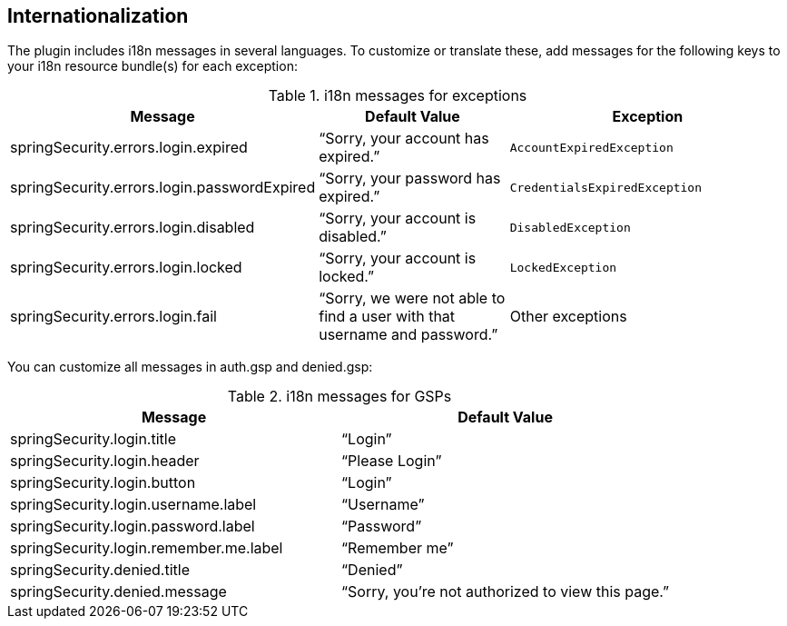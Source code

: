 [[i18n]]
== Internationalization

The plugin includes i18n messages in several languages. To customize or translate these, add messages for the following keys to your i18n resource bundle(s) for each exception:

.i18n messages for exceptions
[cols="30,30,40"]
|====================
| *Message* | *Default Value* | *Exception*

|springSecurity.errors.login.expired
|"`Sorry, your account has expired.`"
|`AccountExpiredException`

|springSecurity.errors.login.passwordExpired
|"`Sorry, your password has expired.`"
|`CredentialsExpiredException`

|springSecurity.errors.login.disabled
|"`Sorry, your account is disabled.`"
|`DisabledException`

|springSecurity.errors.login.locked
|"`Sorry, your account is locked.`"
|`LockedException`

|springSecurity.errors.login.fail
|"`Sorry, we were not able to find a user with that username and password.`"
|Other exceptions
|====================

You can customize all messages in auth.gsp and denied.gsp:

.i18n messages for GSPs
[cols="50,50"]
|====================
| *Message* | *Default Value*

|springSecurity.login.title
|"`Login`"

|springSecurity.login.header
|"`Please Login`"

|springSecurity.login.button
|"`Login`"

|springSecurity.login.username.label
|"`Username`"

|springSecurity.login.password.label
|"`Password`"

|springSecurity.login.remember.me.label
|"`Remember me`"

|springSecurity.denied.title
|"`Denied`"

|springSecurity.denied.message
|"`Sorry, you're not authorized to view this page.`"

|====================
